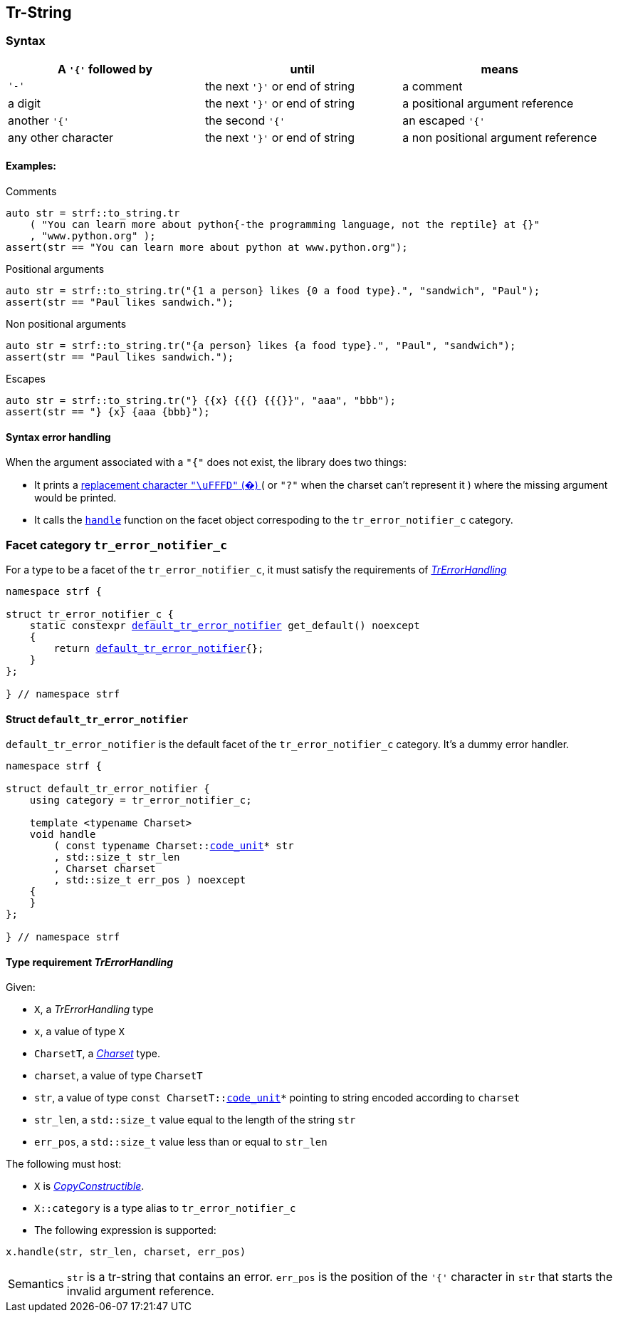 ////
Copyright (C) (See commit logs on github.com/robhz786/strf)
Distributed under the Boost Software License, Version 1.0.
(See accompanying file LICENSE_1_0.txt or copy at
http://www.boost.org/LICENSE_1_0.txt)
////

:default_tr_error_notifier: <<default_tr_error_notifier,default_tr_error_notifier>>
:code_unit: <<Charset_code_unit,code_unit>>

[[tr_string]]
== Tr-String

=== Syntax

[%header,cols=3*]
|===
|A `'{'` followed by  |until                           |means
|`'-'`                |the next `'}'` or end of string |a comment
|a digit              |the next `'}'` or end of string |a positional argument reference
|another `'{'`        |the second `'{'`                |an escaped `'{'`
|any other character  |the next `'}'` or end of string |a non positional argument reference
|===

==== Examples:

.Comments
[source,cpp]
----
auto str = strf::to_string.tr
    ( "You can learn more about python{-the programming language, not the reptile} at {}"
    , "www.python.org" );
assert(str == "You can learn more about python at www.python.org");
----

.Positional arguments
[source,cpp]
----
auto str = strf::to_string.tr("{1 a person} likes {0 a food type}.", "sandwich", "Paul");
assert(str == "Paul likes sandwich.");
----

.Non positional arguments
[source,cpp]
----
auto str = strf::to_string.tr("{a person} likes {a food type}.", "Paul", "sandwich");
assert(str == "Paul likes sandwich.");
----

.Escapes
[source,cpp]
----
auto str = strf::to_string.tr("} {{x} {{{} {{{}}", "aaa", "bbb");
assert(str == "} {x} {aaa {bbb}");
----

==== Syntax error handling

When the argument associated with a `"{"` does not exist, the library does two things:

- It prints a https://en.wikipedia.org/wiki/Specials_(Unicode_block)#Replacement_character[replacement character `"\uFFFD"` (&#65533;) ]
 ( or `"?"` when the charset can't represent it ) where the missing argument would be printed.
- It calls the `<<TrErrorHandling,handle>>` function on the facet object correspoding to the `tr_error_notifier_c` category.

=== Facet category `tr_error_notifier_c` [[tr_error_notifier_c]]

For a type to be a facet of the `tr_error_notifier_c`, it must satisfy the
requirements of __<<TrErrorHandling,TrErrorHandling>>__

[source,cpp,subs=normal]
----
namespace strf {

struct tr_error_notifier_c {
    static constexpr {default_tr_error_notifier} get_default() noexcept
    {
        return {default_tr_error_notifier}{};
    }
};

} // namespace strf
----

==== Struct `default_tr_error_notifier` [[default_tr_error_notifier]]

`default_tr_error_notifier` is the default facet of the `tr_error_notifier_c` category.
It's a dummy error handler.

[source,cpp,subs=normal]
----
namespace strf {

struct default_tr_error_notifier {
    using category = tr_error_notifier_c;

    template <typename Charset>
    void handle
        ( const typename Charset::{code_unit}* str
        , std::size_t str_len
        , Charset charset
        , std::size_t err_pos ) noexcept
    {
    }
};

} // namespace strf
----

==== Type requirement _TrErrorHandling_ [[TrErrorHandling]]

Given:

- `X`, a _TrErrorHandling_ type
- `x`, a value of type `X`
- `CharsetT`, a _<<Charset,Charset>>_ type.
- `charset`, a value of type `CharsetT`
- `str`, a value of type `const CharsetT::{code_unit}*` pointing to string encoded according to `charset`
- `str_len`, a `std::size_t` value equal to the length of the string `str`
- `err_pos`, a `std::size_t` value less than or equal to `str_len`

The following must host:

- `X` is https://en.cppreference.com/w/cpp/named_req/CopyConstructible[__CopyConstructible__].
- `X::category` is a type alias to `tr_error_notifier_c`
- The following expression is supported:

====
[source,cpp]
----
x.handle(str, str_len, charset, err_pos)
----
[horizontal]
Semantics:: `str` is a tr-string that contains an error. `err_pos` is the
position of the `'{'` character in `str` that starts the invalid argument reference.
====
